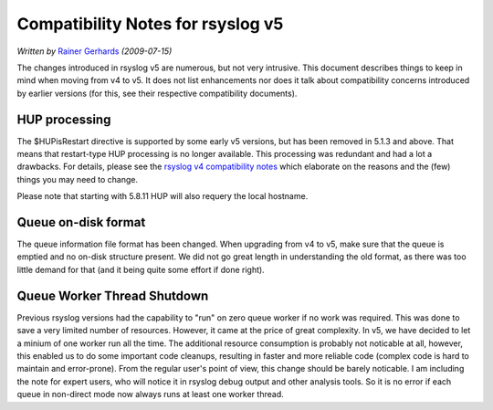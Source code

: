 Compatibility Notes for rsyslog v5
==================================

*Written by* `Rainer Gerhards <http://www.gerhards.net/rainer>`_
*(2009-07-15)*

The changes introduced in rsyslog v5 are numerous, but not very
intrusive. This document describes things to keep in mind when moving
from v4 to v5. It does not list enhancements nor does it talk about
compatibility concerns introduced by earlier versions (for this, see
their respective compatibility documents).

HUP processing
--------------

The $HUPisRestart directive is supported by some early v5 versions, but
has been removed in 5.1.3 and above. That means that restart-type HUP
processing is no longer available. This processing was redundant and had
a lot a drawbacks. For details, please see the `rsyslog v4 compatibility
notes <v4compatibility.html>`_ which elaborate on the reasons and the
(few) things you may need to change.

Please note that starting with 5.8.11 HUP will also requery the local
hostname.

Queue on-disk format
--------------------

The queue information file format has been changed. When upgrading from
v4 to v5, make sure that the queue is emptied and no on-disk structure
present. We did not go great length in understanding the old format, as
there was too little demand for that (and it being quite some effort if
done right).

Queue Worker Thread Shutdown
----------------------------

Previous rsyslog versions had the capability to "run" on zero queue
worker if no work was required. This was done to save a very limited
number of resources. However, it came at the price of great complexity.
In v5, we have decided to let a minium of one worker run all the time.
The additional resource consumption is probably not noticable at all,
however, this enabled us to do some important code cleanups, resulting
in faster and more reliable code (complex code is hard to maintain and
error-prone). From the regular user's point of view, this change should
be barely noticable. I am including the note for expert users, who will
notice it in rsyslog debug output and other analysis tools. So it is no
error if each queue in non-direct mode now always runs at least one
worker thread.
